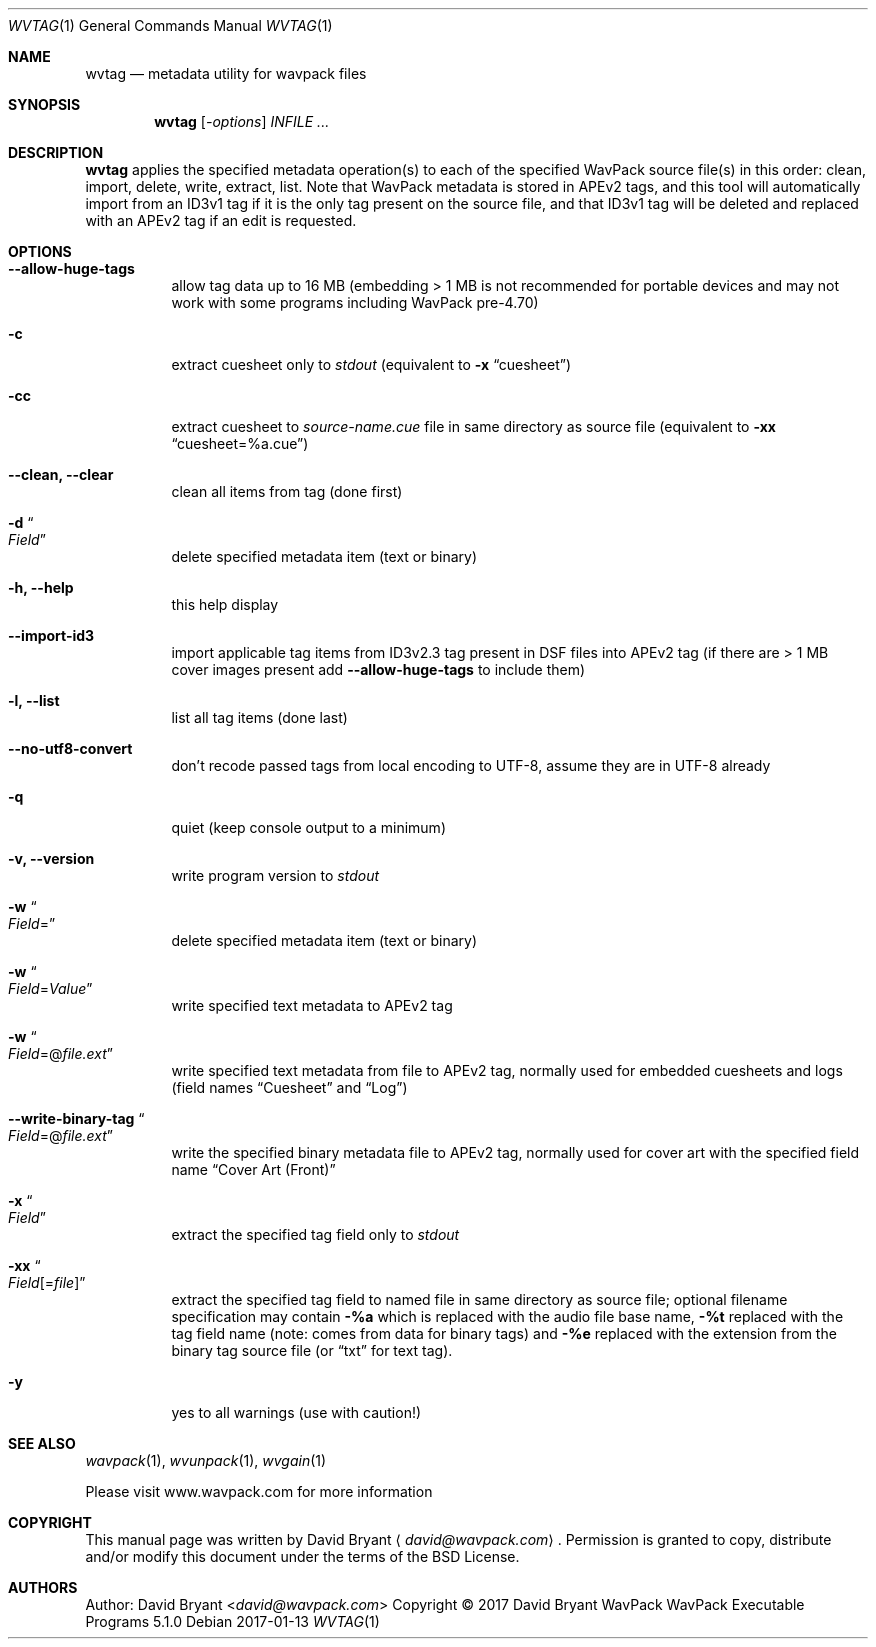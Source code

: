 .Dd 2017-01-13
.Dt WVTAG 1
.Os
.Sh NAME
.Nm wvtag
.Nd metadata utility for wavpack files
.Sh SYNOPSIS
.Nm wvtag
.Op Ar -options
.Ar INFILE ...
.Sh DESCRIPTION
.Nm wvtag
applies the specified metadata operation(s) to each of the specified WavPack source file(s) in this order:
clean, import, delete, write, extract, list. Note that WavPack metadata is stored in APEv2 tags, and this tool will automatically
import from an ID3v1 tag if it is the only tag present on the source file, and that ID3v1 tag will be deleted and replaced with an
APEv2 tag if an edit is requested.
.Sh OPTIONS
.Bl -tag -width Ds
.It Fl -allow-huge-tags
allow tag data up to 16 MB (embedding > 1 MB is not recommended for portable devices and may not work with some programs
including WavPack pre-4.70)
.It Fl c
extract cuesheet only to
.Pa stdout
(equivalent to
.Fl x
.Dq cuesheet )
.It Fl cc
extract cuesheet to
.Pa source-name.cue
file in same directory as source file
(equivalent to
.Fl xx
.Dq cuesheet=%a.cue )
.It Fl -clean, Fl -clear
clean all items from tag (done first)
.It Fl d Do Ar Field Dc
delete specified metadata item (text or binary)
.It Fl h, Fl -help
this help display
.It Fl -import-id3
import applicable tag items from ID3v2.3 tag present in DSF files into APEv2 tag (if there are > 1 MB cover images present add
.Fl -allow-huge-tags
to include them)
.It Fl l, Fl -list
list all tag items (done last)
.It Fl -no-utf8-convert
don't recode passed tags from local encoding to UTF-8, assume they are in UTF-8 already
.It Fl q
quiet (keep console output to a minimum)
.It Fl v, Fl -version
write program version to
.Pa stdout
.It Fl w Do Ar Field Ns = Dc
delete specified metadata item (text or binary)
.It Fl w Do Ar Field Ns = Ns Ar Value Dc
write specified text metadata to APEv2 tag
.It Fl w Do Ar Field Ns =@ Ns Ar file.ext Dc
write specified text metadata from file to APEv2 tag, normally used for embedded cuesheets and logs
(field names
.Dq Cuesheet
and
.Dq Log )
.It Fl -write-binary-tag Do Ar Field Ns =@ Ns Ar file.ext Dc
write the specified binary metadata file to APEv2 tag, normally used for cover art with the specified field name
.Dq Cover Art (Front)
.It Fl x Do Ar Field Dc
extract the specified tag field only to
.Pa stdout
.It Fl xx Do Ar Field Ns [= Ns Ar file ] Dc
extract the specified tag field to named file in same directory as source file; optional filename specification may contain
.Fl %a
which is replaced with the audio file base name,
.Fl %t
replaced with the tag field name (note: comes from data for binary tags) and
.Fl %e
replaced with the extension from the binary tag source file (or
.Dq txt
for text tag).
.It Fl y
yes to all warnings (use with caution!)
.El
.Sh SEE ALSO
.Xr wavpack 1 ,
.Xr wvunpack 1 ,
.Xr wvgain 1
.Pp
Please visit www.wavpack.com for more information
.Sh COPYRIGHT
This manual page was written by David Bryant
.Aq Mt david@wavpack.com .
Permission is granted to copy, distribute and/or modify this document
under the terms of the BSD
License.
.Sh AUTHORS
.An -nosplit
Author:
.An David Bryant Aq Mt david@wavpack.com
Copyright \(co
2017
David Bryant
WavPack
WavPack Executable Programs
5.1.0
